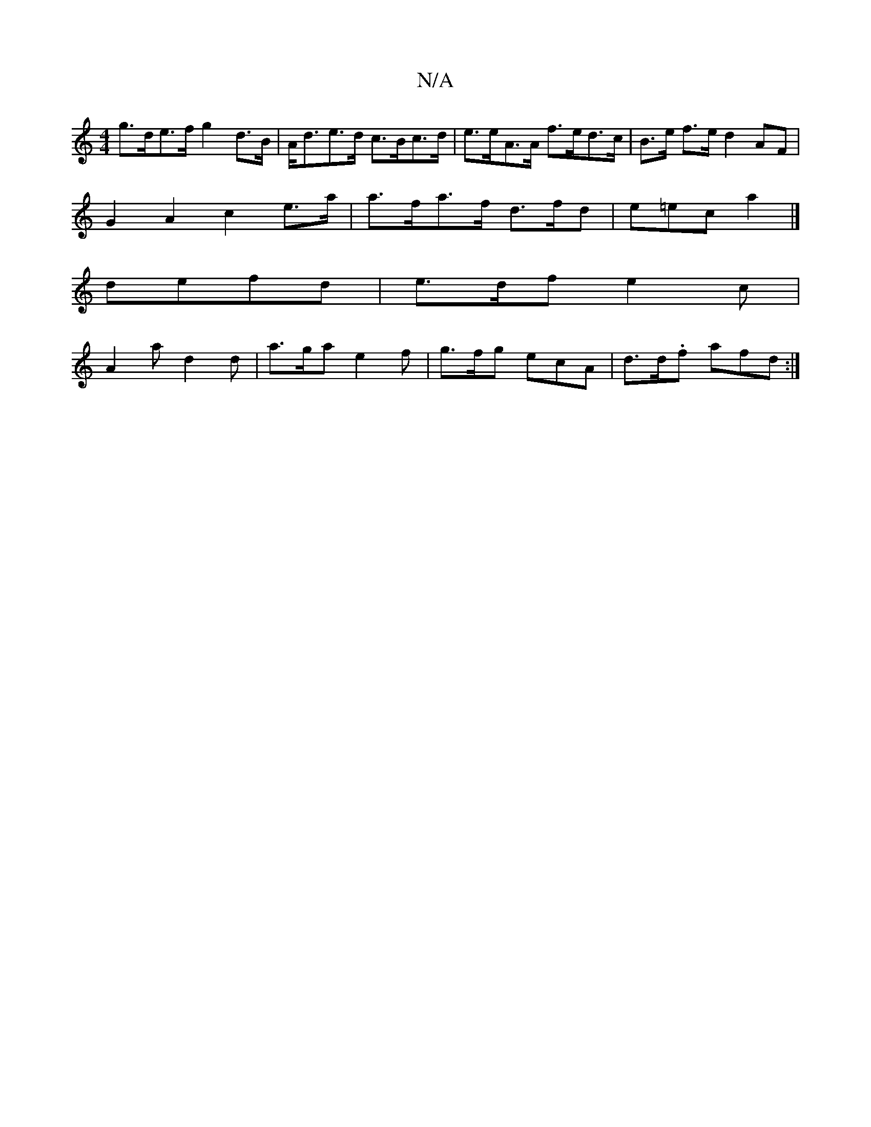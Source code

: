 X:1
T:N/A
M:4/4
R:N/A
K:Cmajor
 g>de>f g2 d>B | A<de>d c>Bc>d | e>eA>A f>ed>c | B>e f>e d2 AF |
G2 A2 c2 e>a | a>fa>f d>fd | e=ec a2 |]
defd |e>df e2c |
A2a d2d | a>ga e2f | g>fg ecA | d>d.f afd :|

G2 | ~d3 BAG | ABA GAF |
FDA AGF